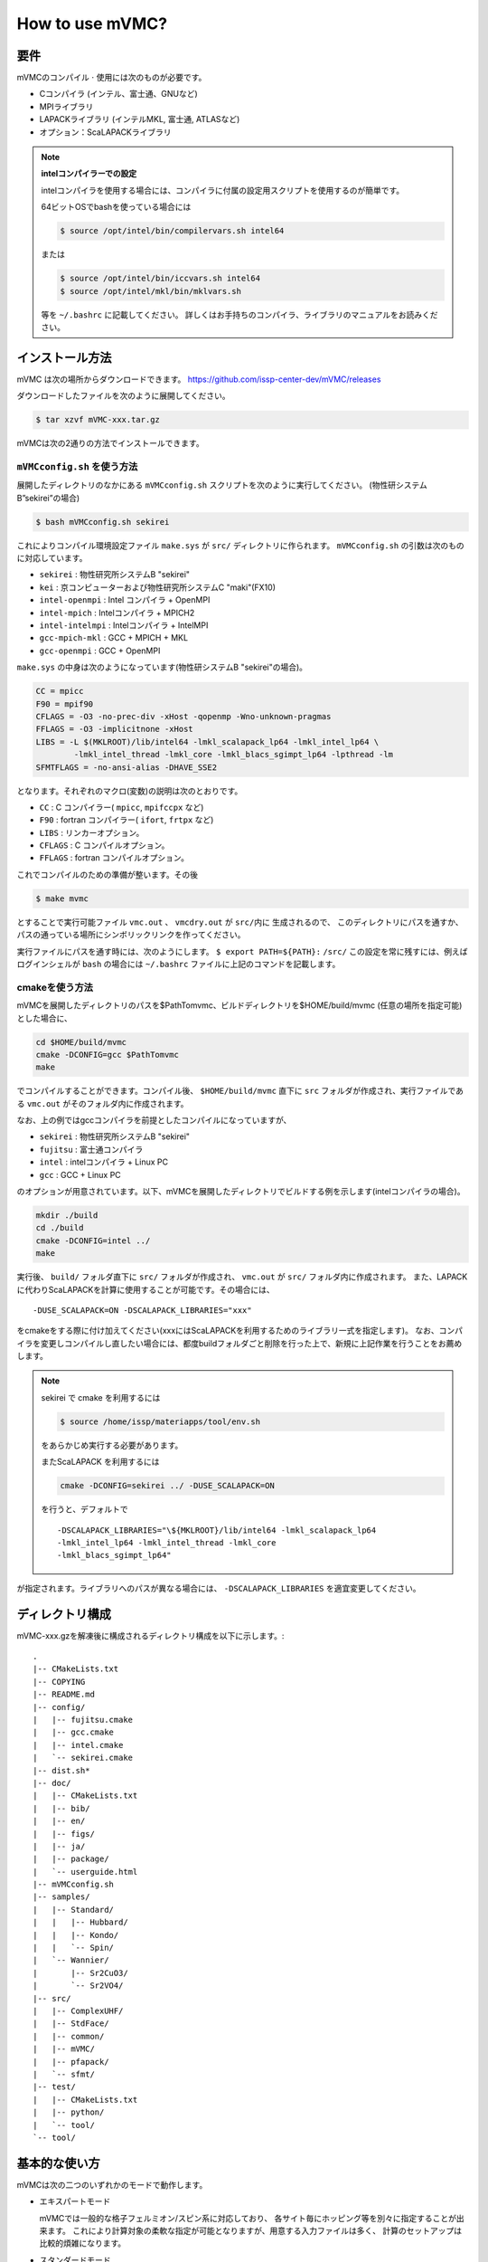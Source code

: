 How to use mVMC?
================

要件
----

mVMCのコンパイル :math:`\cdot` 使用には次のものが必要です。

-  Cコンパイラ (インテル、富士通、GNUなど)

-  MPIライブラリ

-  LAPACKライブラリ (インテルMKL, 富士通, ATLASなど)

-  オプション：ScaLAPACKライブラリ

.. note::

   **intelコンパイラーでの設定**

   intelコンパイラを使用する場合には、コンパイラに付属の設定用スクリプトを使用するのが簡単です。

   64ビットOSでbashを使っている場合には

   .. code-block:: bash

      $ source /opt/intel/bin/compilervars.sh intel64

   または

   .. code-block:: bash

      $ source /opt/intel/bin/iccvars.sh intel64
      $ source /opt/intel/mkl/bin/mklvars.sh

   等を ``~/.bashrc`` に記載してください。
   詳しくはお手持ちのコンパイラ、ライブラリのマニュアルをお読みください。

インストール方法
----------------

mVMC は次の場所からダウンロードできます。
https://github.com/issp-center-dev/mVMC/releases

ダウンロードしたファイルを次のように展開してください。

.. code-block:: bash

   $ tar xzvf mVMC-xxx.tar.gz

mVMCは次の2通りの方法でインストールできます。

``mVMCconfig.sh`` を使う方法
~~~~~~~~~~~~~~~~~~~~~~~~~~~~~

展開したディレクトリのなかにある ``mVMCconfig.sh`` スクリプトを次のように実行してください。
(物性研システムB”sekirei”の場合)

.. code-block:: bash

   $ bash mVMCconfig.sh sekirei

これによりコンパイル環境設定ファイル ``make.sys`` が ``src/`` ディレクトリに作られます。
``mVMCconfig.sh`` の引数は次のものに対応しています。

-  ``sekirei`` : 物性研究所システムB "sekirei"

-  ``kei`` : 京コンピューターおよび物性研究所システムC "maki"(FX10)

-  ``intel-openmpi`` : Intel コンパイラ + OpenMPI

-  ``intel-mpich`` : Intelコンパイラ + MPICH2

-  ``intel-intelmpi`` : Intelコンパイラ + IntelMPI

-  ``gcc-mpich-mkl`` : GCC + MPICH + MKL

-  ``gcc-openmpi`` : GCC + OpenMPI

``make.sys`` の中身は次のようになっています(物性研システムB
"sekirei"の場合)。

.. code-block:: makefile

   CC = mpicc
   F90 = mpif90
   CFLAGS = -O3 -no-prec-div -xHost -qopenmp -Wno-unknown-pragmas
   FFLAGS = -O3 -implicitnone -xHost
   LIBS = -L $(MKLROOT)/lib/intel64 -lmkl_scalapack_lp64 -lmkl_intel_lp64 \
           -lmkl_intel_thread -lmkl_core -lmkl_blacs_sgimpt_lp64 -lpthread -lm
   SFMTFLAGS = -no-ansi-alias -DHAVE_SSE2

となります。それぞれのマクロ(変数)の説明は次のとおりです。

-  ``CC`` : C コンパイラー( ``mpicc``, ``mpifccpx`` など)

-  ``F90`` : fortran コンパイラー( ``ifort``, ``frtpx`` など)

-  ``LIBS`` : リンカーオプション。

-  ``CFLAGS`` : C コンパイルオプション。

-  ``FFLAGS`` : fortran コンパイルオプション。

これでコンパイルのための準備が整います。その後

.. code-block:: bash

    $ make mvmc

とすることで実行可能ファイル ``vmc.out`` 、 ``vmcdry.out`` が ``src/内に`` 生成されるので、
このディレクトリにパスを通すか、
パスの通っている場所にシンボリックリンクを作ってください。

実行ファイルにパスを通す時には、次のようにします。
``$ export PATH=${PATH}:`` ``/src/``
この設定を常に残すには、例えばログインシェルが ``bash`` の場合には
``~/.bashrc`` ファイルに上記のコマンドを記載します。

cmakeを使う方法
~~~~~~~~~~~~~~~

mVMCを展開したディレクトリのパスを$PathTomvmc、ビルドディレクトリを$HOME/build/mvmc
(任意の場所を指定可能)とした場合に、

.. code-block:: bash

   cd $HOME/build/mvmc
   cmake -DCONFIG=gcc $PathTomvmc
   make

でコンパイルすることができます。コンパイル後、 ``$HOME/build/mvmc``
直下に ``src`` フォルダが作成され、実行ファイルである ``vmc.out`` がそのフォルダ内に作成されます。

なお、上の例ではgccコンパイラを前提としたコンパイルになっていますが、

-  ``sekirei`` : 物性研究所システムB "sekirei"

-  ``fujitsu`` : 富士通コンパイラ

-  ``intel`` : intelコンパイラ + Linux PC

-  ``gcc`` : GCC + Linux PC

のオプションが用意されています。以下、mVMCを展開したディレクトリでビルドする例を示します(intelコンパイラの場合)。

.. code-block:: bash

   mkdir ./build
   cd ./build
   cmake -DCONFIG=intel ../
   make

実行後、 ``build/`` フォルダ直下に ``src/`` フォルダが作成され、 ``vmc.out`` が ``src/`` フォルダ内に作成されます。
また、LAPACKに代わりScaLAPACKを計算に使用することが可能です。その場合には、

::

    -DUSE_SCALAPACK=ON -DSCALAPACK_LIBRARIES="xxx"

をcmakeをする際に付け加えてください(xxxにはScaLAPACKを利用するためのライブラリ一式を指定します)。
なお、コンパイラを変更しコンパイルし直したい場合には、都度buildフォルダごと削除を行った上で、新規に上記作業を行うことをお薦めします。

.. note::

   sekirei で cmake を利用するには

   .. code-block:: bash

      $ source /home/issp/materiapps/tool/env.sh

   をあらかじめ実行する必要があります。

   またScaLAPACK を利用するには

   .. code-block:: bash

      cmake -DCONFIG=sekirei ../ -DUSE_SCALAPACK=ON

   を行うと、デフォルトで

   ::

      -DSCALAPACK_LIBRARIES="\${MKLROOT}/lib/intel64 -lmkl_scalapack_lp64 
      -lmkl_intel_lp64 -lmkl_intel_thread -lmkl_core
      -lmkl_blacs_sgimpt_lp64"

が指定されます。ライブラリへのパスが異なる場合には、 ``-DSCALAPACK_LIBRARIES`` を適宜変更してください。

ディレクトリ構成
----------------

mVMC-xxx.gzを解凍後に構成されるディレクトリ構成を以下に示します。::

   .
   |-- CMakeLists.txt
   |-- COPYING
   |-- README.md
   |-- config/
   |   |-- fujitsu.cmake
   |   |-- gcc.cmake
   |   |-- intel.cmake
   |   `-- sekirei.cmake
   |-- dist.sh*
   |-- doc/
   |   |-- CMakeLists.txt
   |   |-- bib/
   |   |-- en/
   |   |-- figs/
   |   |-- ja/
   |   |-- package/
   |   `-- userguide.html
   |-- mVMCconfig.sh
   |-- samples/
   |   |-- Standard/
   |   |   |-- Hubbard/
   |   |   |-- Kondo/
   |   |   `-- Spin/
   |   `-- Wannier/
   |       |-- Sr2CuO3/
   |       `-- Sr2VO4/
   |-- src/
   |   |-- ComplexUHF/
   |   |-- StdFace/
   |   |-- common/
   |   |-- mVMC/
   |   |-- pfapack/
   |   `-- sfmt/
   |-- test/
   |   |-- CMakeLists.txt
   |   |-- python/
   |   `-- tool/
   `-- tool/

基本的な使い方
--------------

mVMCは次の二つのいずれかのモードで動作します。

-  エキスパートモード

   mVMCでは一般的な格子フェルミオン/スピン系に対応しており、
   各サイト毎にホッピング等を別々に指定することが出来ます。
   これにより計算対象の柔軟な指定が可能となりますが、用意する入力ファイルは多く、
   計算のセットアップは比較的煩雑になります。

-  スタンダードモード

   典型的なモデル(正方格子上のHeisenbergモデルなど)では、
   計算するセルのサイズや共通の相互作用項の大きさなど少数のパラメーターのみを入力して
   エキスパートモード用の入力ファイルを自動生成し、計算をすることが出来ます。
   計算対象はエキスパートモードに比べて限られますが、比較的容易に計算をセットアップすることが出来ます。
   また、エキスパートモード用の入力ファイルを自動生成した後、計算をする前にそれらを手動で編集して
   より広範なモデルに対応させることも可能です。

これらのモードを用いて次のように計算を行います。

#. 計算用ディレクトリの作成

   計算シナリオ名を記載したディレクトリを作成します。

#. スタンダードモードの入力ファイルの作成

   あらかじめ用意されたいくつかのモデル(HeisenbergモデルやHubbardモデル)や格子(正方格子など)を指定し、
   それらに対するいくつかのパラメーター(最近接 :math:`\cdot` 次近接スピン結合やオンサイトクーロン積分など)を設定します。
   各ファイルは :ref:`HowToStandard` に従い記載してください。

#. 実行

   作成した入力ファイル名を引数として ``vmc.out`` を実行します。
   このとき入力ファイル名の前にオプション ``-s`` を付けます。

   .. code-block:: bash
                
      $ mpiexec -np プロセス数 パス/vmc.out -s 入力ファイル

   ワークステーションやスパコン等でキューイングシステムを利用している場合は
   プロセス数をジョブ投入コマンドの引数として与える場合があります。
   詳しくはお使いのシステムのマニュアルをご参照ください。

#. 途中経過

   計算実行の経過についてカレントディレクトリ直下の ``output/``
   ディレクトリ(無ければ作られる)にログファイルが出力されます。
   出力されるファイルの詳細に関しては :ref:`outputfile` を参考にしてください。

#. 最終結果

   計算が正常終了した場合、 計算モードに従い ``output/``
   ディレクトリに計算結果ファイルが出力されます。
   出力されるファイルの詳細に関しては :ref:`outputfile` を参考にしてください。

#. エキスパートモードの入力ファイルの作成と実行

   上の例ではエキスパートモードのファイルを自動生成した後そのまま計算を開始していますが、
   エキスパートモードのファイルの生成のみを行う場合には ``vmcdry.out`` を実行します。
   MPIは使用しません。

   .. code-block:: bash
                
      $ パス/vmcdry.out 入力ファイル

   このとき生成されたファイルを必要に応じて手動で編集したのち、 ``-e``
   というオプションの後に
   ``namelist/def`` というファイルを引数として ``vmcd.out``
   を実行します。

   .. code-block:: bash
                
      $ mpiexec -np プロセス数 パス/vmc.out -e namelist.def

   以降はスタンダードモードと同様です。

**OpenMPスレッド数の指定**

実行時のOpenMPのスレッド数を指定する場合は、
``vmc.out`` を実行する前に以下の様にしてください(16スレッドの場合)。

.. code-block:: bash

   export OMP_NUM_THREADS=16

バージョン番号の確認
~~~~~~~~~~~~~~~~~~~~

次のように ``-v`` オプションをつけて ``vmc.out``,
``vmcdry.out`` を実行すると, バージョン番号を標準出力した後終了します。

.. code-block:: bash

    $ パス/vmcdry.out -v
    $ パス/vmc.out -v
